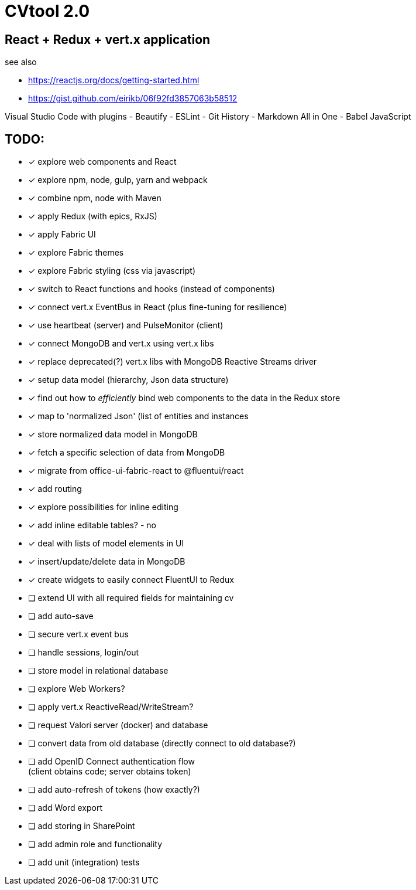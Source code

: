 = CVtool 2.0

== React + Redux + vert.x application

see also

- https://reactjs.org/docs/getting-started.html
- https://gist.github.com/eirikb/06f92fd3857063b58512

Visual Studio Code with plugins
- Beautify
- ESLint
- Git History
- Markdown All in One
- Babel JavaScript

== TODO:

- [x] explore web components and React
- [x] explore npm, node, gulp, yarn and webpack
- [x] combine npm, node with Maven
- [x] apply Redux (with epics, RxJS)
- [x] apply Fabric UI
- [x] explore Fabric themes
- [x] explore Fabric styling (css via javascript)
- [x] switch to React functions and hooks (instead of components)
- [x] connect vert.x EventBus in React (plus fine-tuning for resilience)
- [x] use heartbeat (server) and PulseMonitor (client)
- [x] connect MongoDB and vert.x using vert.x libs
- [x] replace deprecated(?) vert.x libs with MongoDB Reactive Streams driver
- [x] setup data model (hierarchy, Json data structure)
- [x] find out how to _efficiently_ bind web components to the data in the Redux store
- [x] map to 'normalized Json' (list of entities and instances
- [x] store normalized data model in MongoDB
- [x] fetch a specific selection of data from MongoDB
- [x] migrate from office-ui-fabric-react to @fluentui/react
- [x] add routing
- [x] explore possibilities for inline editing
- [x] add inline editable tables? - no
- [x] deal with lists of model elements in UI
- [x] insert/update/delete data in MongoDB
- [x] create widgets to easily connect FluentUI to Redux
- [ ] extend UI with all required fields for maintaining cv
- [ ] add auto-save
- [ ] secure vert.x event bus
- [ ] handle sessions, login/out
- [ ] store model in relational database
- [ ] explore Web Workers?
- [ ] apply vert.x ReactiveRead/WriteStream?
- [ ] request Valori server (docker) and database
- [ ] convert data from old database (directly connect to old database?)
- [ ] add OpenID Connect authentication flow +
(client obtains code; server obtains token)
- [ ] add auto-refresh of tokens (how exactly?)
- [ ] add Word export
- [ ] add storing in SharePoint
- [ ] add admin role and functionality
- [ ] add unit (integration) tests